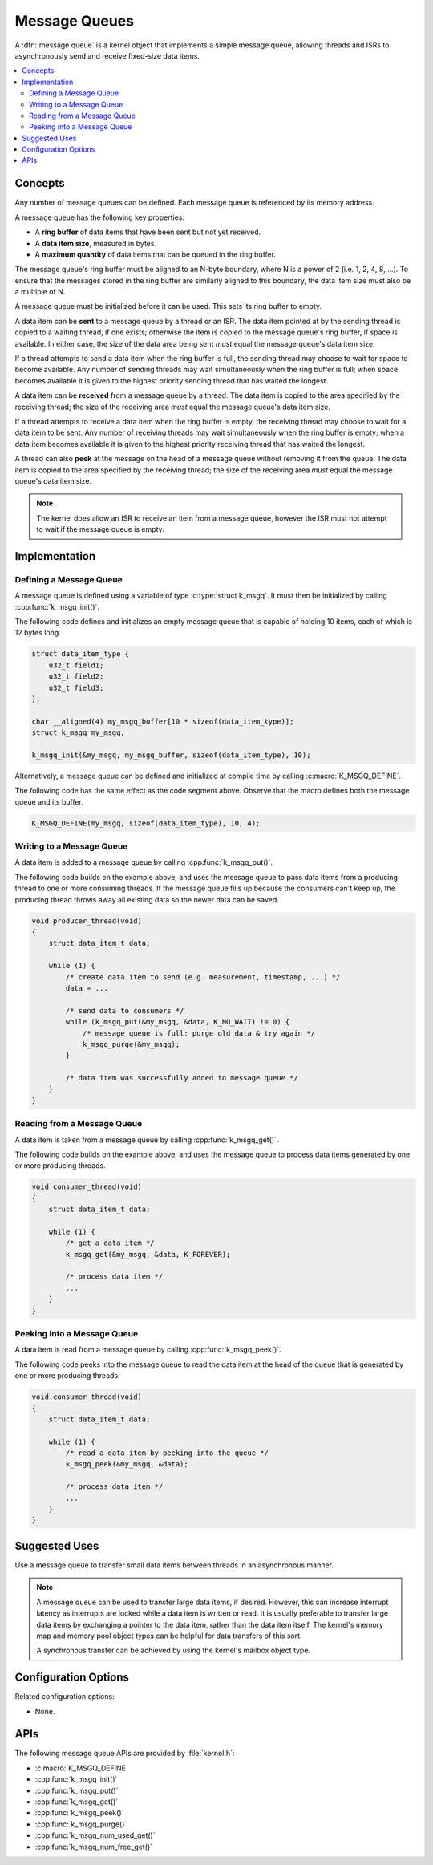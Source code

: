 .. _message_queues_v2:

Message Queues
##############

A :dfn:`message queue` is a kernel object that implements a simple
message queue, allowing threads and ISRs to asynchronously send and receive
fixed-size data items.

.. contents::
    :local:
    :depth: 2

Concepts
********

Any number of message queues can be defined. Each message queue is referenced
by its memory address.

A message queue has the following key properties:

* A **ring buffer** of data items that have been sent but not yet received.

* A **data item size**, measured in bytes.

* A **maximum quantity** of data items that can be queued in the ring buffer.

The message queue's ring buffer must be aligned to an N-byte boundary, where
N is a power of 2 (i.e. 1, 2, 4, 8, ...). To ensure that the messages stored in
the ring buffer are similarly aligned to this boundary, the data item size
must also be a multiple of N.

A message queue must be initialized before it can be used.
This sets its ring buffer to empty.

A data item can be **sent** to a message queue by a thread or an ISR.
The data item pointed at by the sending thread is copied to a waiting thread,
if one exists; otherwise the item is copied to the message queue's ring buffer,
if space is available. In either case, the size of the data area being sent
*must* equal the message queue's data item size.

If a thread attempts to send a data item when the ring buffer is full,
the sending thread may choose to wait for space to become available.
Any number of sending threads may wait simultaneously when the ring buffer
is full; when space becomes available
it is given to the highest priority sending thread that has waited the longest.

A data item can be **received** from a message queue by a thread.
The data item is copied to the area specified by the receiving thread;
the size of the receiving area *must* equal the message queue's data item size.

If a thread attempts to receive a data item when the ring buffer is empty,
the receiving thread may choose to wait for a data item to be sent.
Any number of receiving threads may wait simultaneously when the ring buffer
is empty; when a data item becomes available it is given to
the highest priority receiving thread that has waited the longest.

A thread can also **peek** at the message on the head of a message queue without
removing it from the queue.
The data item is copied to the area specified by the receiving thread;
the size of the receiving area *must* equal the message queue's data item size.

.. note::
    The kernel does allow an ISR to receive an item from a message queue,
    however the ISR must not attempt to wait if the message queue is empty.

Implementation
**************

Defining a Message Queue
========================

A message queue is defined using a variable of type :c:type:`struct k_msgq`.
It must then be initialized by calling :cpp:func:`k_msgq_init()`.

The following code defines and initializes an empty message queue
that is capable of holding 10 items, each of which is 12 bytes long.

.. code-block:: c

    struct data_item_type {
        u32_t field1;
	u32_t field2;
	u32_t field3;
    };

    char __aligned(4) my_msgq_buffer[10 * sizeof(data_item_type)];
    struct k_msgq my_msgq;

    k_msgq_init(&my_msgq, my_msgq_buffer, sizeof(data_item_type), 10);

Alternatively, a message queue can be defined and initialized at compile time
by calling :c:macro:`K_MSGQ_DEFINE`.

The following code has the same effect as the code segment above. Observe
that the macro defines both the message queue and its buffer.

.. code-block:: c

    K_MSGQ_DEFINE(my_msgq, sizeof(data_item_type), 10, 4);

Writing to a Message Queue
==========================

A data item is added to a message queue by calling :cpp:func:`k_msgq_put()`.

The following code builds on the example above, and uses the message queue
to pass data items from a producing thread to one or more consuming threads.
If the message queue fills up because the consumers can't keep up, the
producing thread throws away all existing data so the newer data can be saved.

.. code-block:: c

    void producer_thread(void)
    {
        struct data_item_t data;

        while (1) {
            /* create data item to send (e.g. measurement, timestamp, ...) */
            data = ...

            /* send data to consumers */
            while (k_msgq_put(&my_msgq, &data, K_NO_WAIT) != 0) {
                /* message queue is full: purge old data & try again */
                k_msgq_purge(&my_msgq);
            }

            /* data item was successfully added to message queue */
        }
    }

Reading from a Message Queue
============================

A data item is taken from a message queue by calling :cpp:func:`k_msgq_get()`.

The following code builds on the example above, and uses the message queue
to process data items generated by one or more producing threads.

.. code-block:: c

    void consumer_thread(void)
    {
        struct data_item_t data;

        while (1) {
            /* get a data item */
            k_msgq_get(&my_msgq, &data, K_FOREVER);

            /* process data item */
            ...
        }
    }

Peeking into a Message Queue
============================

A data item is read from a message queue by calling :cpp:func:`k_msgq_peek()`.

The following code peeks into the message queue to read the data item at the
head of the queue that is generated by one or more producing threads.

.. code-block:: c

    void consumer_thread(void)
    {
        struct data_item_t data;

        while (1) {
            /* read a data item by peeking into the queue */
            k_msgq_peek(&my_msgq, &data);

            /* process data item */
            ...
        }
    }

Suggested Uses
**************

Use a message queue to transfer small data items between threads
in an asynchronous manner.

.. note::
    A message queue can be used to transfer large data items, if desired.
    However, this can increase interrupt latency as interrupts are locked
    while a data item is written or read. It is usually preferable to transfer
    large data items by exchanging a pointer to the data item, rather than the
    data item itself. The kernel's memory map and memory pool object types
    can be helpful for data transfers of this sort.

    A synchronous transfer can be achieved by using the kernel's mailbox
    object type.

Configuration Options
*********************

Related configuration options:

* None.

APIs
****

The following message queue APIs are provided by :file:`kernel.h`:

* :c:macro:`K_MSGQ_DEFINE`
* :cpp:func:`k_msgq_init()`
* :cpp:func:`k_msgq_put()`
* :cpp:func:`k_msgq_get()`
* :cpp:func:`k_msgq_peek()`
* :cpp:func:`k_msgq_purge()`
* :cpp:func:`k_msgq_num_used_get()`
* :cpp:func:`k_msgq_num_free_get()`
